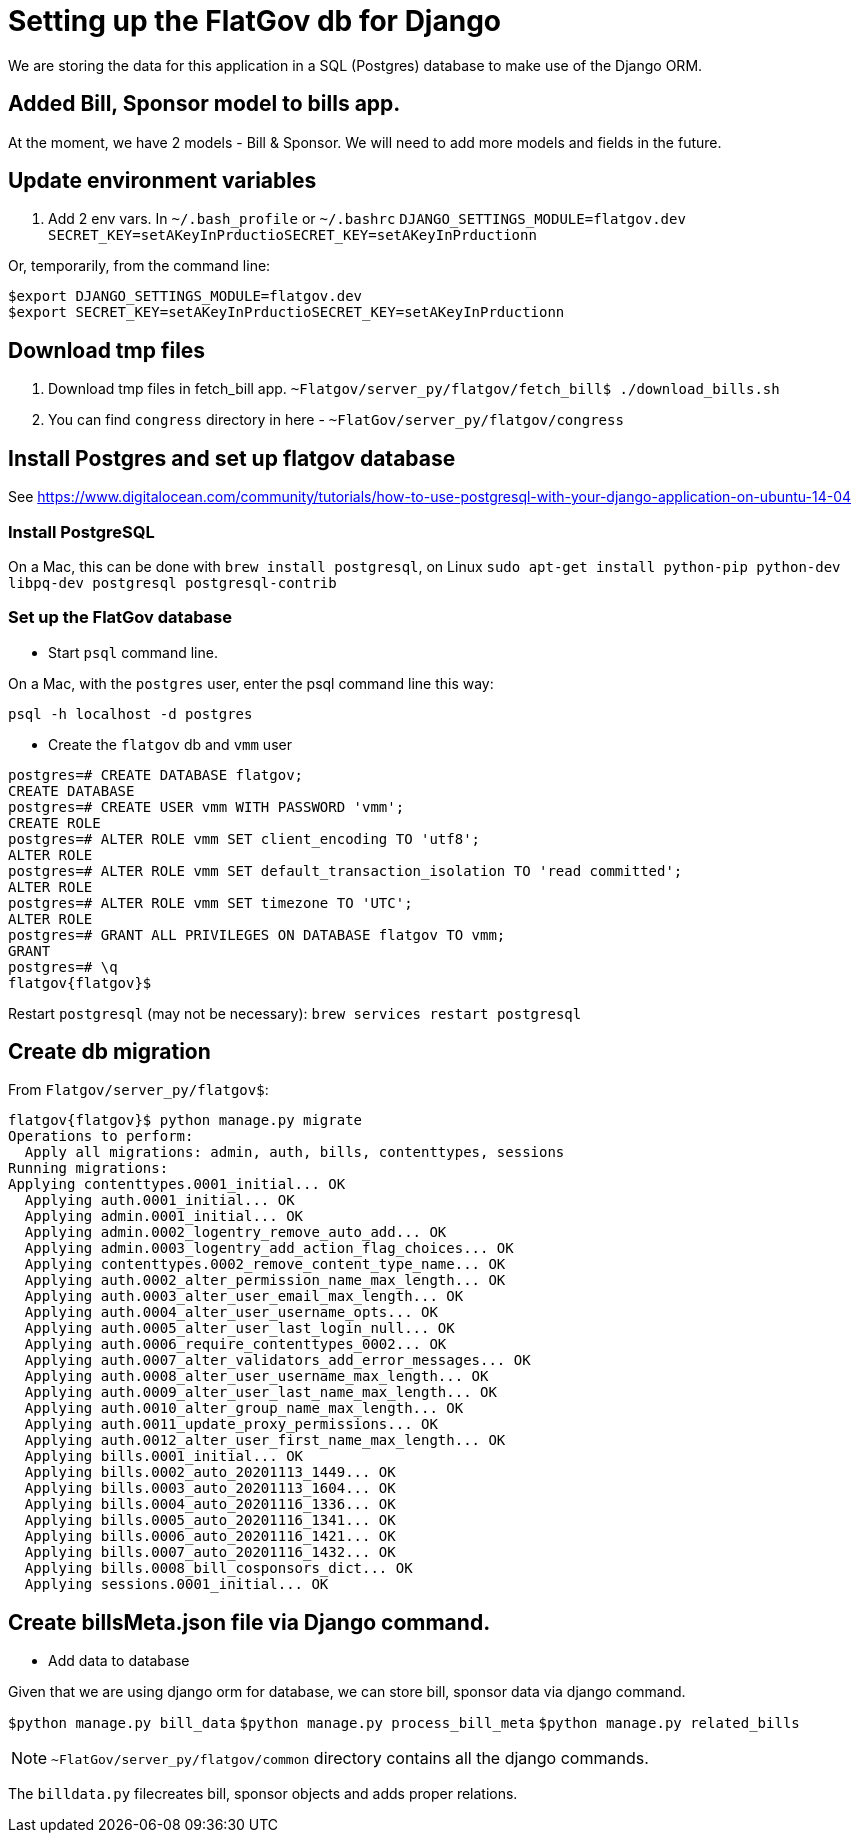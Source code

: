 # Setting up the FlatGov db for Django

We are storing the data for this application in a SQL (Postgres) database to make use of the Django ORM.

## Added Bill, Sponsor model to bills app.

At the moment, we have 2 models - Bill & Sponsor. We will need to add more models and fields in the future.


## Update environment variables

1. Add 2 env vars.
In `~/.bash_profile` or `~/.bashrc`
`DJANGO_SETTINGS_MODULE=flatgov.dev`
`SECRET_KEY=setAKeyInPrductioSECRET_KEY=setAKeyInPrductionn`

Or, temporarily, from the command line:
```bash
$export DJANGO_SETTINGS_MODULE=flatgov.dev
$export SECRET_KEY=setAKeyInPrductioSECRET_KEY=setAKeyInPrductionn
```

## Download tmp files
1. Download tmp files in fetch_bill app. `~Flatgov/server_py/flatgov/fetch_bill$ ./download_bills.sh`
2. You can find `congress` directory in here - `~FlatGov/server_py/flatgov/congress`

## Install Postgres and set up flatgov database

See https://www.digitalocean.com/community/tutorials/how-to-use-postgresql-with-your-django-application-on-ubuntu-14-04

### Install PostgreSQL

On a Mac, this can be done with `brew install postgresql`, on Linux  `sudo apt-get install python-pip python-dev libpq-dev postgresql postgresql-contrib`

### Set up the FlatGov database

* Start `psql` command line. 

On a Mac, with the `postgres` user, enter the psql command line this way:

`psql -h localhost -d postgres`

* Create the `flatgov` db and `vmm` user

```bash
postgres=# CREATE DATABASE flatgov;
CREATE DATABASE
postgres=# CREATE USER vmm WITH PASSWORD 'vmm';
CREATE ROLE
postgres=# ALTER ROLE vmm SET client_encoding TO 'utf8';
ALTER ROLE
postgres=# ALTER ROLE vmm SET default_transaction_isolation TO 'read committed';
ALTER ROLE
postgres=# ALTER ROLE vmm SET timezone TO 'UTC';
ALTER ROLE
postgres=# GRANT ALL PRIVILEGES ON DATABASE flatgov TO vmm;
GRANT
postgres=# \q
flatgov{flatgov}$ 
```

Restart `postgresql` (may not be necessary):
`brew services restart postgresql`

## Create db migration

From `Flatgov/server_py/flatgov$`:

```bash
flatgov{flatgov}$ python manage.py migrate
Operations to perform:
  Apply all migrations: admin, auth, bills, contenttypes, sessions
Running migrations:
Applying contenttypes.0001_initial... OK
  Applying auth.0001_initial... OK
  Applying admin.0001_initial... OK
  Applying admin.0002_logentry_remove_auto_add... OK
  Applying admin.0003_logentry_add_action_flag_choices... OK
  Applying contenttypes.0002_remove_content_type_name... OK
  Applying auth.0002_alter_permission_name_max_length... OK
  Applying auth.0003_alter_user_email_max_length... OK
  Applying auth.0004_alter_user_username_opts... OK
  Applying auth.0005_alter_user_last_login_null... OK
  Applying auth.0006_require_contenttypes_0002... OK
  Applying auth.0007_alter_validators_add_error_messages... OK
  Applying auth.0008_alter_user_username_max_length... OK
  Applying auth.0009_alter_user_last_name_max_length... OK
  Applying auth.0010_alter_group_name_max_length... OK
  Applying auth.0011_update_proxy_permissions... OK
  Applying auth.0012_alter_user_first_name_max_length... OK
  Applying bills.0001_initial... OK
  Applying bills.0002_auto_20201113_1449... OK
  Applying bills.0003_auto_20201113_1604... OK
  Applying bills.0004_auto_20201116_1336... OK
  Applying bills.0005_auto_20201116_1341... OK
  Applying bills.0006_auto_20201116_1421... OK
  Applying bills.0007_auto_20201116_1432... OK
  Applying bills.0008_bill_cosponsors_dict... OK
  Applying sessions.0001_initial... OK
```

## Create billsMeta.json file via Django command.

* Add data to database

Given that we are using django orm for database, we can store bill, sponsor data via django command.

`$python manage.py bill_data`
`$python manage.py process_bill_meta`
`$python manage.py related_bills`

NOTE: `~FlatGov/server_py/flatgov/common` directory contains all the django commands.

The `billdata.py` filecreates bill, sponsor objects and adds proper relations.
